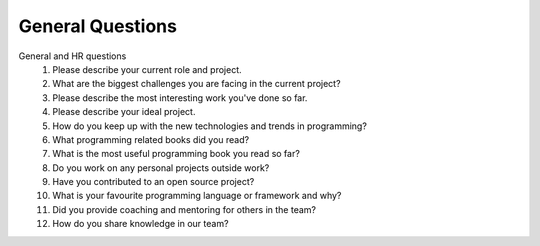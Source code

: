 General Questions
====================

General and HR questions
    #. Please describe your current role and project.
    #. What are the biggest challenges you are facing in the current project?
    #. Please describe the most interesting work you've done so far.
    #. Please describe your ideal project.
    #. How do you keep up with the new technologies and trends in programming?
    #. What programming related books did you read?
    #. What is the most useful programming book you read so far?
    #. Do you work on any personal projects outside work?
    #. Have you contributed to an open source project?
    #. What is your favourite programming language or framework and why?
    #. Did you provide coaching and mentoring for others in the team?
    #. How do you share knowledge in our team?
